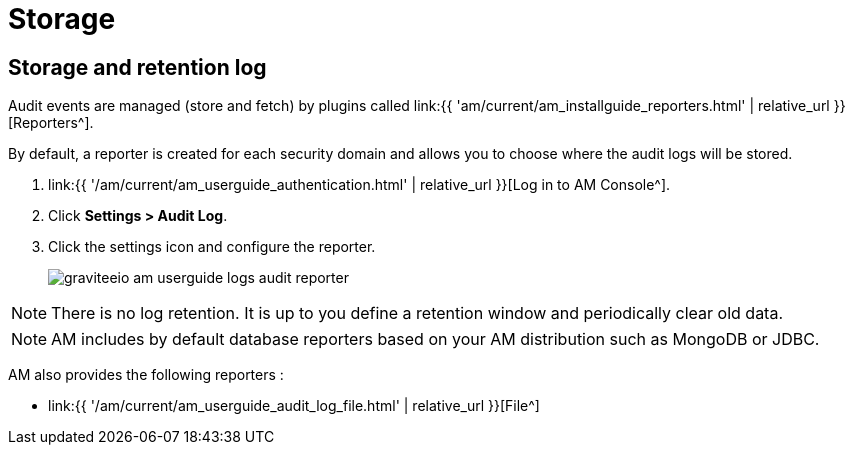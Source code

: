 = Storage
:page-sidebar: am_3_x_sidebar
:page-permalink: am/current/am_userguide_audit_log_storage.html
:page-folder: am/user-guide
:page-layout: am

== Storage and retention log

Audit events are managed (store and fetch) by plugins called link:{{ 'am/current/am_installguide_reporters.html' | relative_url }}[Reporters^].

By default, a reporter is created for each security domain and allows you to choose where the audit logs will be stored.

. link:{{ '/am/current/am_userguide_authentication.html' | relative_url }}[Log in to AM Console^].
. Click *Settings > Audit Log*.
. Click the settings icon and configure the reporter.
+
image::{% link images/am/current/graviteeio-am-userguide-logs-audit-reporter.png %}[]

NOTE: There is no log retention. It is up to you define a retention window and periodically clear old data.

NOTE: AM includes by default database reporters based on your AM distribution such as MongoDB or JDBC.

AM also provides the following reporters :

- link:{{ '/am/current/am_userguide_audit_log_file.html' | relative_url }}[File^]
